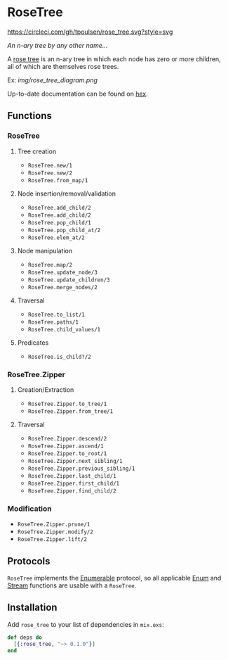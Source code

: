 * RoseTree
[[https://circleci.com/gh/tpoulsen/rose_tree][https://circleci.com/gh/tpoulsen/rose_tree.svg?style=svg]]
[[https://img.shields.io/hexpm/v/rose_tree.svg]]

/An n-ary tree by any other name.../

A [[https://en.wikipedia.org/wiki/Rose_tree][rose tree]] is an n-ary tree in which each node has zero or more children, all
of which are themselves rose trees.

Ex:
[[img/rose_tree_diagram.png]]

Up-to-date documentation can be found on [[https://hexdocs.pm/rose_tree/api-reference.html][hex]].

** Functions
*** RoseTree
**** Tree creation
+ =RoseTree.new/1=
+ =RoseTree.new/2=
+ =RoseTree.from_map/1=
**** Node insertion/removal/validation
+ =RoseTree.add_child/2=
+ =RoseTree.add_child/2=
+ =RoseTree.pop_child/1=
+ =RoseTree.pop_child_at/2=
+ =RoseTree.elem_at/2=
**** Node manipulation
+ =RoseTree.map/2=
+ =RoseTree.update_node/3=
+ =RoseTree.update_children/3=
+ =RoseTree.merge_nodes/2=
**** Traversal
+ =RoseTree.to_list/1=
+ =RoseTree.paths/1=
+ =RoseTree.child_values/1=
**** Predicates
+ =RoseTree.is_child?/2=
*** RoseTree.Zipper
**** Creation/Extraction
+ =RoseTree.Zipper.to_tree/1=
+ =RoseTree.Zipper.from_tree/1=
**** Traversal
+ =RoseTree.Zipper.descend/2=
+ =RoseTree.Zipper.ascend/1=
+ =RoseTree.Zipper.to_root/1=
+ =RoseTree.Zipper.next_sibling/1=
+ =RoseTree.Zipper.previous_sibling/1=
+ =RoseTree.Zipper.last_child/1=
+ =RoseTree.Zipper.first_child/1=
+ =RoseTree.Zipper.find_child/2=
*** Modification
+ =RoseTree.Zipper.prune/1=
+ =RoseTree.Zipper.modify/2=
+ =RoseTree.Zipper.lift/2=

** Protocols
=RoseTree= implements the [[https://hexdocs.pm/elixir/Enumerable.html][Enumerable]] protocol, so all applicable [[https://hexdocs.pm/elixir/Enum.html][Enum]] and [[https://hexdocs.pm/elixir/Stream.html][Stream]] functions are usable with a =RoseTree=.

** Installation
  Add =rose_tree= to your list of dependencies in =mix.exs=:
    #+BEGIN_SRC elixir
      def deps do
        [{:rose_tree, "~> 0.1.0"}]
      end
    #+END_SRC
